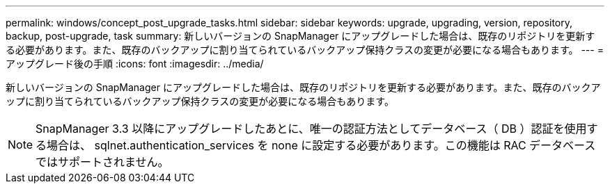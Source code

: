 ---
permalink: windows/concept_post_upgrade_tasks.html 
sidebar: sidebar 
keywords: upgrade, upgrading, version, repository, backup, post-upgrade, task 
summary: 新しいバージョンの SnapManager にアップグレードした場合は、既存のリポジトリを更新する必要があります。また、既存のバックアップに割り当てられているバックアップ保持クラスの変更が必要になる場合もあります。 
---
= アップグレード後の手順
:icons: font
:imagesdir: ../media/


[role="lead"]
新しいバージョンの SnapManager にアップグレードした場合は、既存のリポジトリを更新する必要があります。また、既存のバックアップに割り当てられているバックアップ保持クラスの変更が必要になる場合もあります。


NOTE: SnapManager 3.3 以降にアップグレードしたあとに、唯一の認証方法としてデータベース（ DB ）認証を使用する場合は、 sqlnet.authentication_services を none に設定する必要があります。この機能は RAC データベースではサポートされません。
